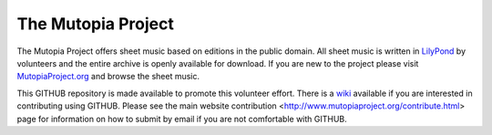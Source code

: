 The Mutopia Project
===================

The Mutopia Project offers sheet music based on editions in the public
domain. All sheet music is written in `LilyPond
<http://lilypond.org>`_ by volunteers and the entire archive is openly
available for download. If you are new to the project please visit
`MutopiaProject.org <http://mutopiaproject.org>`_ and browse the sheet music.

This GITHUB repository is made available to promote this volunteer
effort. There is a
`wiki <https://github.com/chrissawer/The-Mutopia-Project/wiki>`_
available if you are interested in contributing using GITHUB.
Please see the main website contribution
<http://www.mutopiaproject.org/contribute.html> page for
information on how to submit by email if you are not comfortable with GITHUB.

